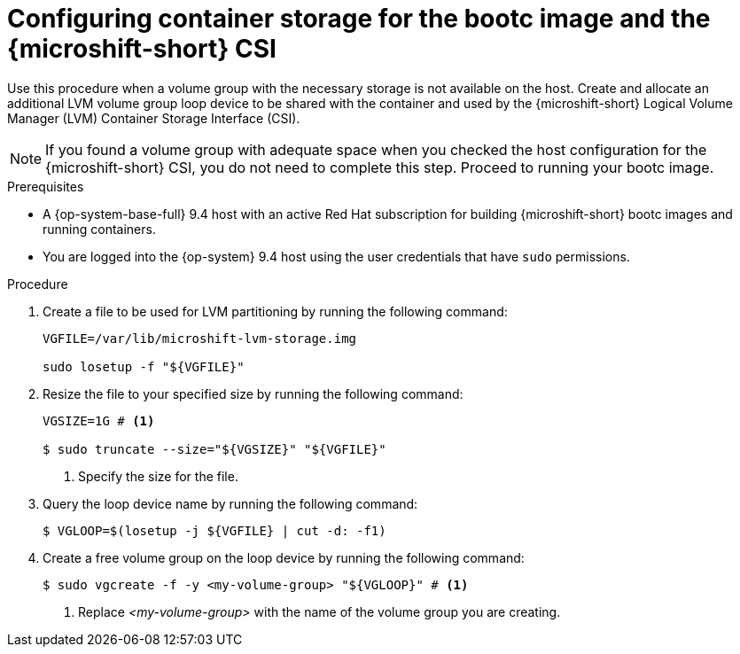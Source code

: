 // Module included in the following assemblies:
//
// microshift_install_bootc/microshift-install-rhel-image-mode.adoc

:_mod-docs-content-type: PROCEDURE
[id="microshift-rhel-image-mode-csi_{context}"]
= Configuring container storage for the bootc image and the {microshift-short} CSI

Use this procedure when a volume group with the necessary storage is not available on the host. Create and allocate an additional LVM volume group loop device to be shared with the container and used by the {microshift-short} Logical Volume Manager (LVM) Container Storage Interface (CSI).

[NOTE]
====
If you found a volume group with adequate space when you checked the host configuration for the {microshift-short} CSI, you do not need to complete this step. Proceed to running your bootc image.
====

.Prerequisites

* A {op-system-base-full} 9.4 host with an active Red Hat subscription for building {microshift-short} bootc images and running containers.
* You are logged into the {op-system} 9.4 host using the user credentials that have `sudo` permissions.

.Procedure

. Create a file to be used for LVM partitioning by running the following command:
+
[source,terminal]
----
VGFILE=/var/lib/microshift-lvm-storage.img

sudo losetup -f "${VGFILE}"
----

. Resize the file to your specified size by running the following command:
+
[source,terminal]
----
VGSIZE=1G # <1>

$ sudo truncate --size="${VGSIZE}" "${VGFILE}"
----
<1> Specify the size for the file.

. Query the loop device name by running the following command:
+
[source,terminal]
----
$ VGLOOP=$(losetup -j ${VGFILE} | cut -d: -f1)
----

. Create a free volume group on the loop device by running the following command:
+
[source,terminal]
----
$ sudo vgcreate -f -y <my-volume-group> "${VGLOOP}" # <1>
----
<1> Replace _<my-volume-group>_ with the name of the volume group you are creating.